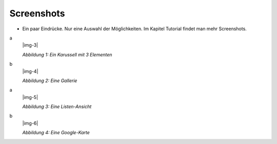 ﻿.. include:: Images.txt

.. ==================================================
.. FOR YOUR INFORMATION
.. --------------------------------------------------
.. -*- coding: utf-8 -*- with BOM.

.. ==================================================
.. DEFINE SOME TEXTROLES
.. --------------------------------------------------
.. role::   underline
.. role::   typoscript(code)
.. role::   ts(typoscript)
   :class:  typoscript
.. role::   php(code)


Screenshots
^^^^^^^^^^^

- Ein paar Eindrücke. Nur eine Auswahl der Möglichkeiten. Im Kapitel
  Tutorial findet man mehr Screenshots.

.. ### BEGIN~OF~TABLE ###

.. container:: table-row

   a
         |img-3|

         *Abbildung 1: Ein Karussell mit 3 Elementen*

   b
         |img-4|

         *Abbildung 2: Eine Gallerie*


.. container:: table-row

   a
         |img-5|

         *Abbildung 3: Eine Listen-Ansicht*

   b
         |img-6|

         *Abbildung 4: Eine Google-Karte*


.. ###### END~OF~TABLE ######

